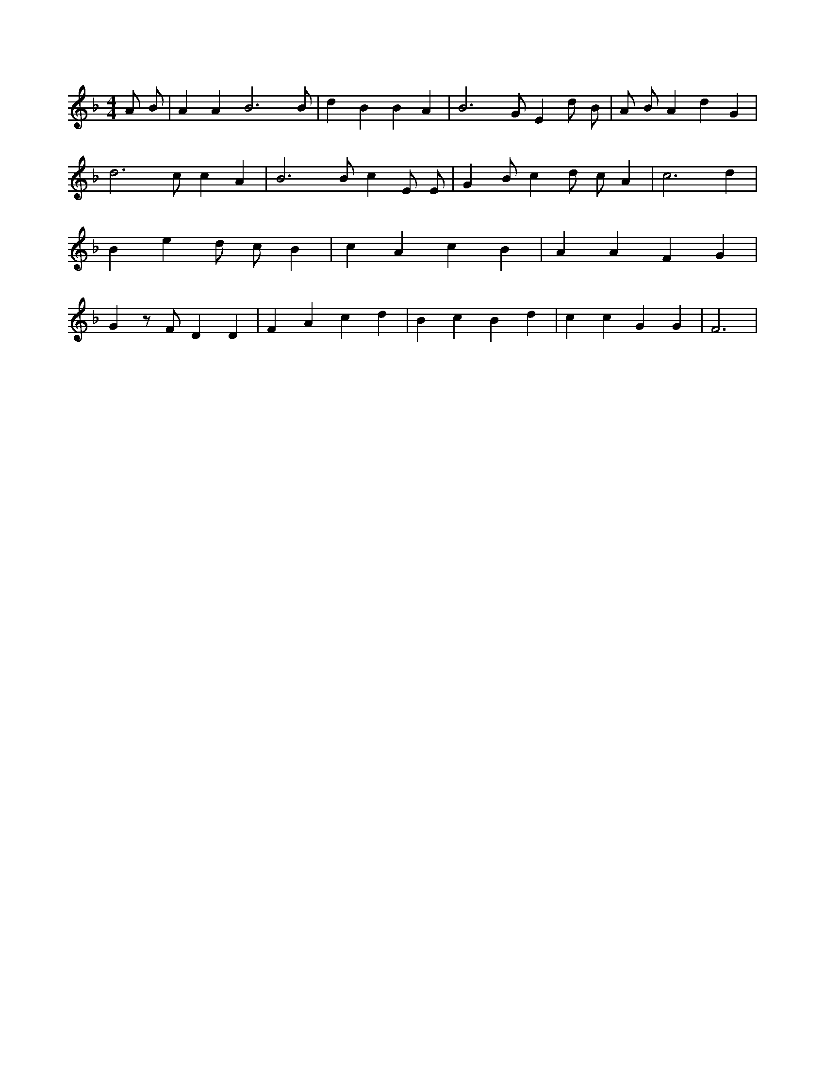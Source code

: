 X:327
L:1/4
M:4/4
K:FMaj
A/2 B/2 | A A B3 /2 B/2 | d B B A | B3 /2 G/2 E d/2 B/2 | A/2 B/2 A d G | d3 /2 c/2 c A | B3 /2 B/2 c E/2 E/2 | G /2 B/2 c d/2 c/2 A | c3 d | B e d/2 c/2 B | c A c B | A A F G | G z/2 F/2 D D | F A c d | B c B d | c c G G | F3 |
